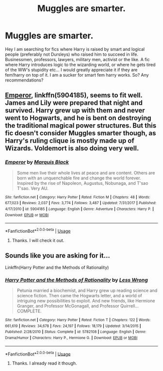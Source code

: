 #+TITLE: Muggles are smarter.

* Muggles are smarter.
:PROPERTIES:
:Author: Marauder_Shadow
:Score: 3
:DateUnix: 1555077896.0
:DateShort: 2019-Apr-12
:FlairText: Fic Search
:END:
Hey I am searching for fics where Harry is raised by smart and logical people (preferably not Dursleys) who raised him to succeed in life. Businessmen, professors, lawyers, military men, activist or the like. A fic where Harry introduces logic to the wizarding world, or where he gets tired of the WW's stupidity etc... I would greatly appreciate it if they are fem!harry on top of it. I am a sucker for smart fem harry works. So? Any recommendations?


** [[https://www.fanfiction.net/s/5904185/1/][Emperor]], linkffn(5904185), seems to fit well. James and Lily were prepared that night and survived. Harry grew up with them and never went to Hogwarts, and he is bent on destroying the traditional magical power structures. But this fic doesn't consider Muggles smarter though, as Harry's ruling clique is mostly made up of Wizards. Voldemort is also doing very well.
:PROPERTIES:
:Author: InquisitorCOC
:Score: 3
:DateUnix: 1555166626.0
:DateShort: 2019-Apr-13
:END:

*** [[https://www.fanfiction.net/s/5904185/1/][*/Emperor/*]] by [[https://www.fanfiction.net/u/1227033/Marquis-Black][/Marquis Black/]]

#+begin_quote
  Some men live their whole lives at peace and are content. Others are born with an unquenchable fire and change the world forever. Inspired by the rise of Napoleon, Augustus, Nobunaga, and T'sao T'sao. Very AU.
#+end_quote

^{/Site/:} ^{fanfiction.net} ^{*|*} ^{/Category/:} ^{Harry} ^{Potter} ^{*|*} ^{/Rated/:} ^{Fiction} ^{M} ^{*|*} ^{/Chapters/:} ^{48} ^{*|*} ^{/Words/:} ^{677,023} ^{*|*} ^{/Reviews/:} ^{2,037} ^{*|*} ^{/Favs/:} ^{3,774} ^{*|*} ^{/Follows/:} ^{3,487} ^{*|*} ^{/Updated/:} ^{7/31/2017} ^{*|*} ^{/Published/:} ^{4/17/2010} ^{*|*} ^{/id/:} ^{5904185} ^{*|*} ^{/Language/:} ^{English} ^{*|*} ^{/Genre/:} ^{Adventure} ^{*|*} ^{/Characters/:} ^{Harry} ^{P.} ^{*|*} ^{/Download/:} ^{[[http://www.ff2ebook.com/old/ffn-bot/index.php?id=5904185&source=ff&filetype=epub][EPUB]]} ^{or} ^{[[http://www.ff2ebook.com/old/ffn-bot/index.php?id=5904185&source=ff&filetype=mobi][MOBI]]}

--------------

*FanfictionBot*^{2.0.0-beta} | [[https://github.com/tusing/reddit-ffn-bot/wiki/Usage][Usage]]
:PROPERTIES:
:Author: FanfictionBot
:Score: 1
:DateUnix: 1555166640.0
:DateShort: 2019-Apr-13
:END:

**** Thanks. I will check it out.
:PROPERTIES:
:Author: Marauder_Shadow
:Score: 1
:DateUnix: 1555248174.0
:DateShort: 2019-Apr-14
:END:


** Sounds like you are asking for it...

Linkffn(Harry Potter and the Methods of Rationality)
:PROPERTIES:
:Author: 15_Redstones
:Score: 2
:DateUnix: 1555221762.0
:DateShort: 2019-Apr-14
:END:

*** [[https://www.fanfiction.net/s/5782108/1/][*/Harry Potter and the Methods of Rationality/*]] by [[https://www.fanfiction.net/u/2269863/Less-Wrong][/Less Wrong/]]

#+begin_quote
  Petunia married a biochemist, and Harry grew up reading science and science fiction. Then came the Hogwarts letter, and a world of intriguing new possibilities to exploit. And new friends, like Hermione Granger, and Professor McGonagall, and Professor Quirrell... COMPLETE.
#+end_quote

^{/Site/:} ^{fanfiction.net} ^{*|*} ^{/Category/:} ^{Harry} ^{Potter} ^{*|*} ^{/Rated/:} ^{Fiction} ^{T} ^{*|*} ^{/Chapters/:} ^{122} ^{*|*} ^{/Words/:} ^{661,619} ^{*|*} ^{/Reviews/:} ^{34,678} ^{*|*} ^{/Favs/:} ^{24,197} ^{*|*} ^{/Follows/:} ^{18,179} ^{*|*} ^{/Updated/:} ^{3/14/2015} ^{*|*} ^{/Published/:} ^{2/28/2010} ^{*|*} ^{/Status/:} ^{Complete} ^{*|*} ^{/id/:} ^{5782108} ^{*|*} ^{/Language/:} ^{English} ^{*|*} ^{/Genre/:} ^{Drama/Humor} ^{*|*} ^{/Characters/:} ^{Harry} ^{P.,} ^{Hermione} ^{G.} ^{*|*} ^{/Download/:} ^{[[http://www.ff2ebook.com/old/ffn-bot/index.php?id=5782108&source=ff&filetype=epub][EPUB]]} ^{or} ^{[[http://www.ff2ebook.com/old/ffn-bot/index.php?id=5782108&source=ff&filetype=mobi][MOBI]]}

--------------

*FanfictionBot*^{2.0.0-beta} | [[https://github.com/tusing/reddit-ffn-bot/wiki/Usage][Usage]]
:PROPERTIES:
:Author: FanfictionBot
:Score: 1
:DateUnix: 1555221772.0
:DateShort: 2019-Apr-14
:END:

**** Thanks. I already read it though.
:PROPERTIES:
:Author: Marauder_Shadow
:Score: 1
:DateUnix: 1555248158.0
:DateShort: 2019-Apr-14
:END:
